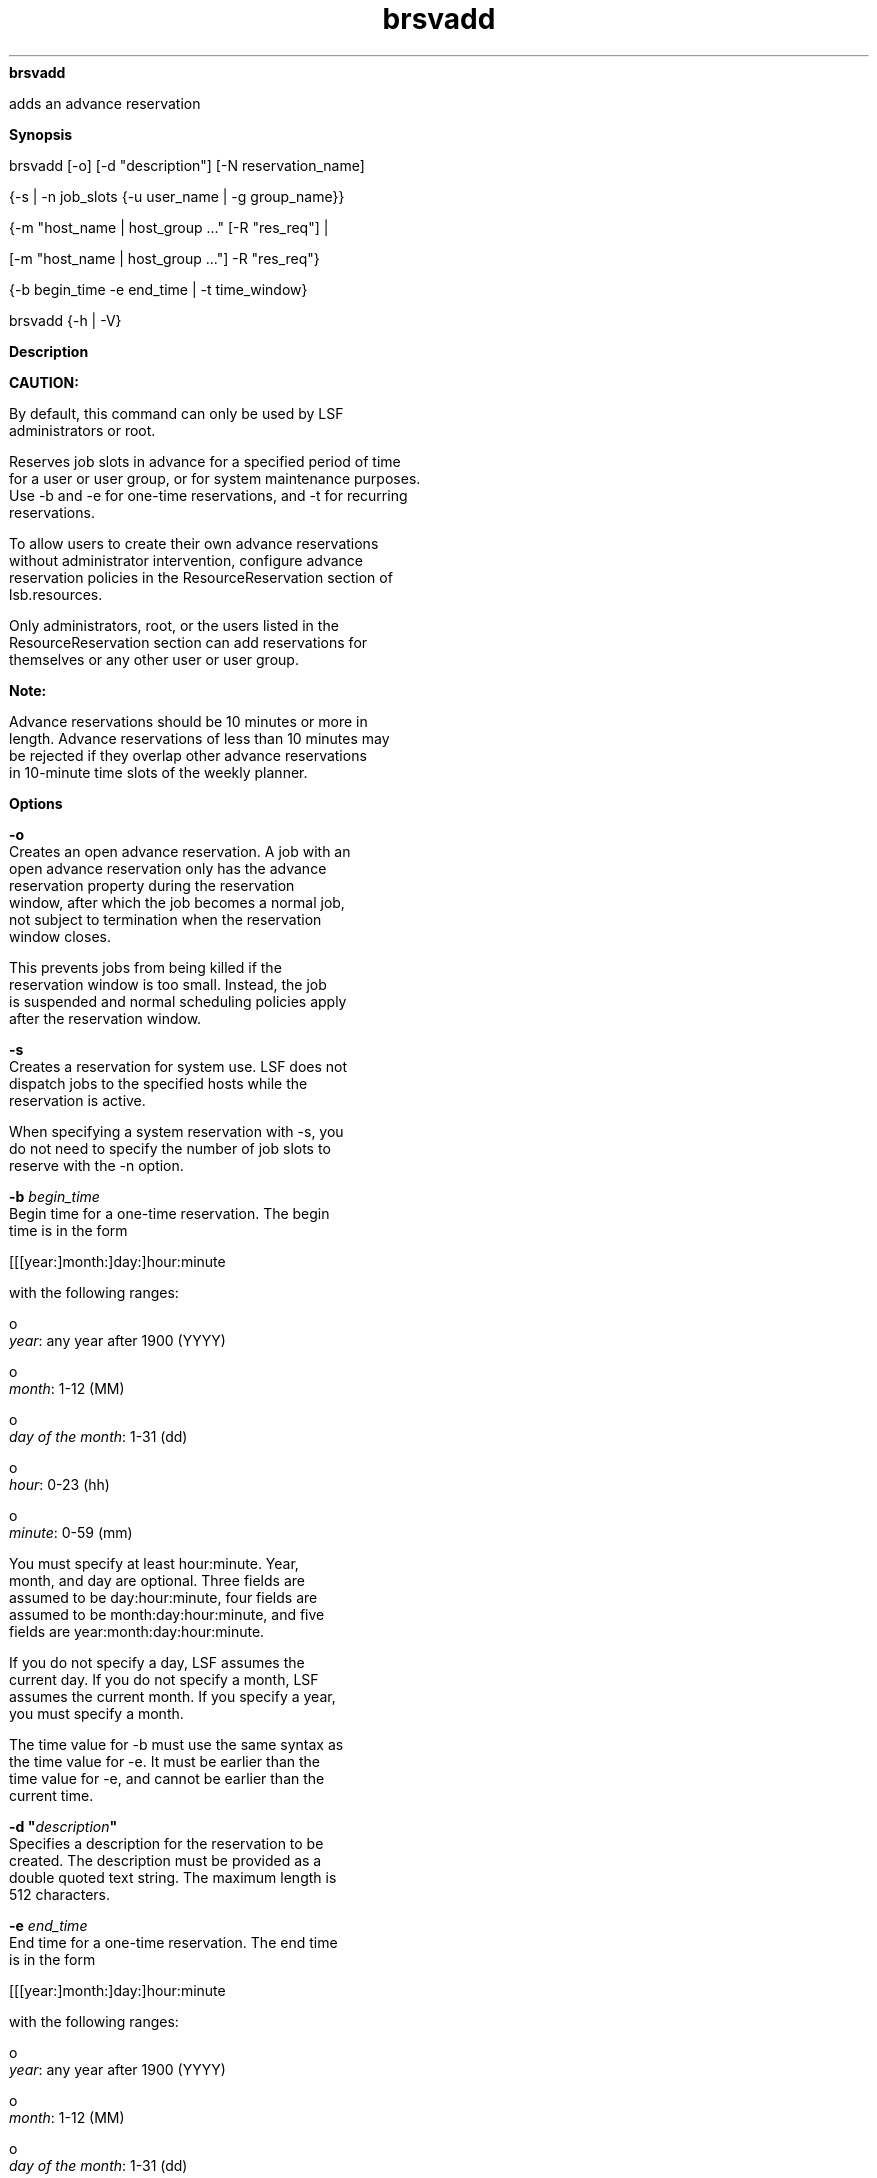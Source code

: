 
.ad l

.ll 72

.TH brsvadd 8 September 2009" "" "Platform LSF Version 7.0.6"
.nh
\fBbrsvadd\fR
.sp 2
   adds an advance reservation
.sp 2

.sp 2 .SH "Synopsis"
\fBSynopsis\fR
.sp 2
brsvadd [-o] [-d "description"] [-N reservation_name]
.sp 2
  {-s | -n job_slots {-u user_name | -g group_name}}
.sp 2
  {-m "host_name | host_group ..." [-R "res_req"] |
.sp 2
  [-m "host_name | host_group ..."] -R "res_req"}
.sp 2
  {-b begin_time -e end_time | -t time_window}
.sp 2
brsvadd {-h | -V}
.sp 2 .SH "Description"
\fBDescription\fR
.sp 2
      \fBCAUTION: \fR
.sp 2
         By default, this command can only be used by LSF
         administrators or root.
.sp 2
   Reserves job slots in advance for a specified period of time
   for a user or user group, or for system maintenance purposes.
   Use -b and -e for one-time reservations, and -t for recurring
   reservations.
.sp 2
   To allow users to create their own advance reservations
   without administrator intervention, configure advance
   reservation policies in the ResourceReservation section of
   lsb.resources.
.sp 2
   Only administrators, root, or the users listed in the
   ResourceReservation section can add reservations for
   themselves or any other user or user group.
.sp 2
      \fBNote: \fR
.sp 2
         Advance reservations should be 10 minutes or more in
         length. Advance reservations of less than 10 minutes may
         be rejected if they overlap other advance reservations
         in 10-minute time slots of the weekly planner.
.sp 2 .SH "Options"
\fBOptions\fR
.sp 2
   \fB-o\fR
.br
               Creates an open advance reservation. A job with an
               open advance reservation only has the advance
               reservation property during the reservation
               window, after which the job becomes a normal job,
               not subject to termination when the reservation
               window closes.
.sp 2
               This prevents jobs from being killed if the
               reservation window is too small. Instead, the job
               is suspended and normal scheduling policies apply
               after the reservation window.
.sp 2
   \fB-s\fR
.br
               Creates a reservation for system use. LSF does not
               dispatch jobs to the specified hosts while the
               reservation is active.
.sp 2
               When specifying a system reservation with -s, you
               do not need to specify the number of job slots to
               reserve with the -n option.
.sp 2
   \fB-b \fIbegin_time\fB\fR
.br
               Begin time for a one-time reservation. The begin
               time is in the form
.sp 2
               [[[year:]month:]day:]hour:minute
.sp 2
               with the following ranges:
.sp 2
                 o  
                     \fIyear\fR: any year after 1900 (YYYY)
.sp 2
                 o  
                     \fImonth\fR: 1-12 (MM)
.sp 2
                 o  
                     \fIday of the month\fR: 1-31 (dd)
.sp 2
                 o  
                     \fIhour\fR: 0-23 (hh)
.sp 2
                 o  
                     \fIminute\fR: 0-59 (mm)
.sp 2
               You must specify at least hour:minute. Year,
               month, and day are optional. Three fields are
               assumed to be day:hour:minute, four fields are
               assumed to be month:day:hour:minute, and five
               fields are year:month:day:hour:minute.
.sp 2
               If you do not specify a day, LSF assumes the
               current day. If you do not specify a month, LSF
               assumes the current month. If you specify a year,
               you must specify a month.
.sp 2
               The time value for -b must use the same syntax as
               the time value for -e. It must be earlier than the
               time value for -e, and cannot be earlier than the
               current time.
.sp 2
   \fB-d "\fIdescription\fB"\fR
.br
               Specifies a description for the reservation to be
               created. The description must be provided as a
               double quoted text string. The maximum length is
               512 characters.
.sp 2
   \fB-e \fIend_time\fB\fR
.br
               End time for a one-time reservation. The end time
               is in the form
.sp 2
               [[[year:]month:]day:]hour:minute
.sp 2
               with the following ranges:
.sp 2
                 o  
                     \fIyear\fR: any year after 1900 (YYYY)
.sp 2
                 o  
                     \fImonth\fR: 1-12 (MM)
.sp 2
                 o  
                     \fIday of the month\fR: 1-31 (dd)
.sp 2
                 o  
                     \fIhour\fR: 0-23 (hh)
.sp 2
                 o  
                     \fIminute\fR: 0-59 (mm)
.sp 2
               You must specify at least hour:minute. Year,
               month, and day are optional. Three fields are
               assumed to be day:hour:minute, four fields are
               assumed to be month:day:hour:minute, and five
               fields are year:month:day:hour:minute.
.sp 2
               If you do not specify a day, LSF assumes the
               current day. If you do not specify a month, LSF
               assumes the current month. If you specify a year,
               you must specify a month.
.sp 2
               The time value for -e must use the same syntax as
               the time value for -b. It must be later than the
               time value for -b.
.sp 2
   \fB-g \fIgroup_name\fB\fR
.br
               Creates a reservation for a user group.
.sp 2
               The -g \fIgroup_name\fR option does not support
               the @cluster notation for advance reservations on
               remote clusters.
.sp 2
   \fB-m "\fIhost_name\fB | \fIhost_group\fB ..."\fR
.br
               Lists hosts for which job slots specified with -n
               are reserved. At job submission, LSF considers the
               hosts in the specified order.
.sp 2
               If you also specify a resource requirement string
               with the -R option, -m is optional.
.sp 2
               The hosts can be local to the cluster or hosts
               leased from remote clusters.
.sp 2
   \fB-N \fIreservation_name\fB\fR
.br
               Specifies a user-defined advance reservation name
               unique in an LSF cluster. The name is a string of
               letters, numeric characters, underscores, and
               dashes beginning with a letter. The maximum length
               of the name is 40 characters.
.sp 2
               If no user-defined advance reservation name is
               specified, LSF creates the reservation with a
               system assigned name with the form
.sp 2
               user_name#sequence
.sp 2
               For example:
.sp 2
               brsvadd -n 3 -m "hostA hostB" -u user2 -b 16:0 -e 17:0 -d "Production AR test"
.sp 2
               Reservation user2#0 (Production AR test) is created
.sp 2
               brsvadd -n 2 -N Production_AR -m hostA -u user2 -b 16:0 -e 17:0 -d "Production AR test"
.sp 2
               Reservation Production_AR (Production AR test) is created
.sp 2
               If a job already exists that references a
               reservation with the specified name, an error
               message is returned: The specified reservation
               name is referenced by a job.
.sp 2
   \fB-n \fIjob_slots\fB\fR
.br
               Number of job slots to reserve. \fIjob_slots\fR
               must be less than or equal to the actual number of
               job slots for the hosts selected by -m or -R for
               the reservation.
.sp 2
               If you also specify the reservation for system use
               with the -s option, -n is optional.
.sp 2
   \fB-R "\fIres_req\fB"\fR
.br
               Selects hosts for the reservation according to the
               specified resource requirements. Only hosts that
               satisfy the resource requirement expression are
               reserved. -R accepts any valid resource
               requirement string, but only the select string
               takes effect.
.sp 2
               If you also specify a host list with the -m
               option, -R is optional.
.sp 2
               For more information about specifying resource
               requirement strings, see Administering Platform
               LSF.
.sp 2
               The size of the resource requirement string is
               limited to 512 bytes.
.sp 2
   \fB-t \fItime_window\fB\fR
.br
               Time window for a recurring reservation.
.sp 2
               To specify a time window, specify two time values
               separated by a hyphen (-), with no space in
               between:
.sp 2
               time_window = begin_time-end_time
.sp 2
               Times are specified in the format:
.sp 2
               [day:]hour[:minute]
.sp 2
               where all fields are numbers with the following
               ranges:
.sp 2
                 o  
                     \fIday of the week\fR: 0-6 (0 is Sunday)
.sp 2
                 o  
                     \fIhour\fR: 0-23
.sp 2
                 o  
                     \fIminute\fR: 0-59
.sp 2
               Specify a time window one of the following ways:
.sp 2
                 o  
                     \fIhour\fR-\fIhour\fR
.sp 2
                 o  
                     \fIhour\fR:\fIminute\fR-\fIhour\fR:\fIminute\fR
.sp 2
                 o  
                     \fIday\fR:\fIhour\fR:\fIminute\fR-\fIday\fR:\fIhour\fR:\fIminute\fR
.sp 2
               The default value for minute is 0 (on the hour);
               the default value for day is every day of the
               week.
.sp 2
               You must specify at least the hour. Day of the
               week and minute are optional. Both the start time
               and end time values must use the same syntax. If
               you do not specify a minute, LSF assumes the first
               minute of the hour (\fR:00\fR). If you do not
               specify a day, LSF assumes every day of the week.
               If you do specify the day, you must also specify
               the minute.
.sp 2
               LSF administrators can prevent running jobs from
               being killed when the reservation expires by
               changing the termination time of the job using the
               reservation (bmod -t) before the reservation
               window closes.
.sp 2
               When the job starts running, the run limit of the
               reservation is set to the minimum of the job run
               limit (if specified), the queue run limit (if
               specified), or the duration of the time window.
.sp 2
   \fB-u \fIuser_name\fB\fR
.br
               Creates a reservation for an individual user.
.sp 2
               The -u \fIuser_name\fR option does not support the
               @cluster notation for advance reservations on
               remote clusters.
.sp 2
   \fB-h\fR
.br
               Prints command usage and exits.
.sp 2
   \fB-V\fR
.br
               Prints LSF release version and exits.
.sp 2 .SH "Examples"
\fBExamples\fR
.sp 2
   The following command creates a one-time advance reservation
   for 1024 job slots on host \fRhostA\fR for user \fRuser1\fR
   between 6:00 a.m. and 8:00 a.m. today:
.sp 2
   brsvadd -n 1024 -m hostA -u user1 -b 6:0 -e 8:0
.sp 2
   Reservation "user1#0" is created
.sp 2
   The hosts specified by -m can be local to the cluster or hosts
   leased from remote clusters.
.sp 2
   The following command creates an advance reservation for 1024
   job slots on two hosts \fRhostA\fR and \fRhostB\fR for user
   group \fRgroupA\fR every Wednesday from 12:00 midnight to 3:00
   a.m.:
.sp 2
   brsvadd -n 1024 -m "hostA hostB" -g groupA -t "3:0:0-3:3:0"
.sp 2
   Reservation "groupA#0" is created
.sp 2
   The following command creates an open advance reservation for
   1024 job slots on host hostA for user user1 between 6:00 a.m.
   and 8:00 a.m. today.
.sp 2
   brsvadd -o -n 1024 -m hostA -u user1 -b 6:0 -e 8:0
.sp 2
   Reservation "user1#0" is created
.sp 2 .SH "See also"
\fBSee also\fR
.sp 2
   brsvdel, brsvmod, brsvs, lsb.resources
.sp 2
